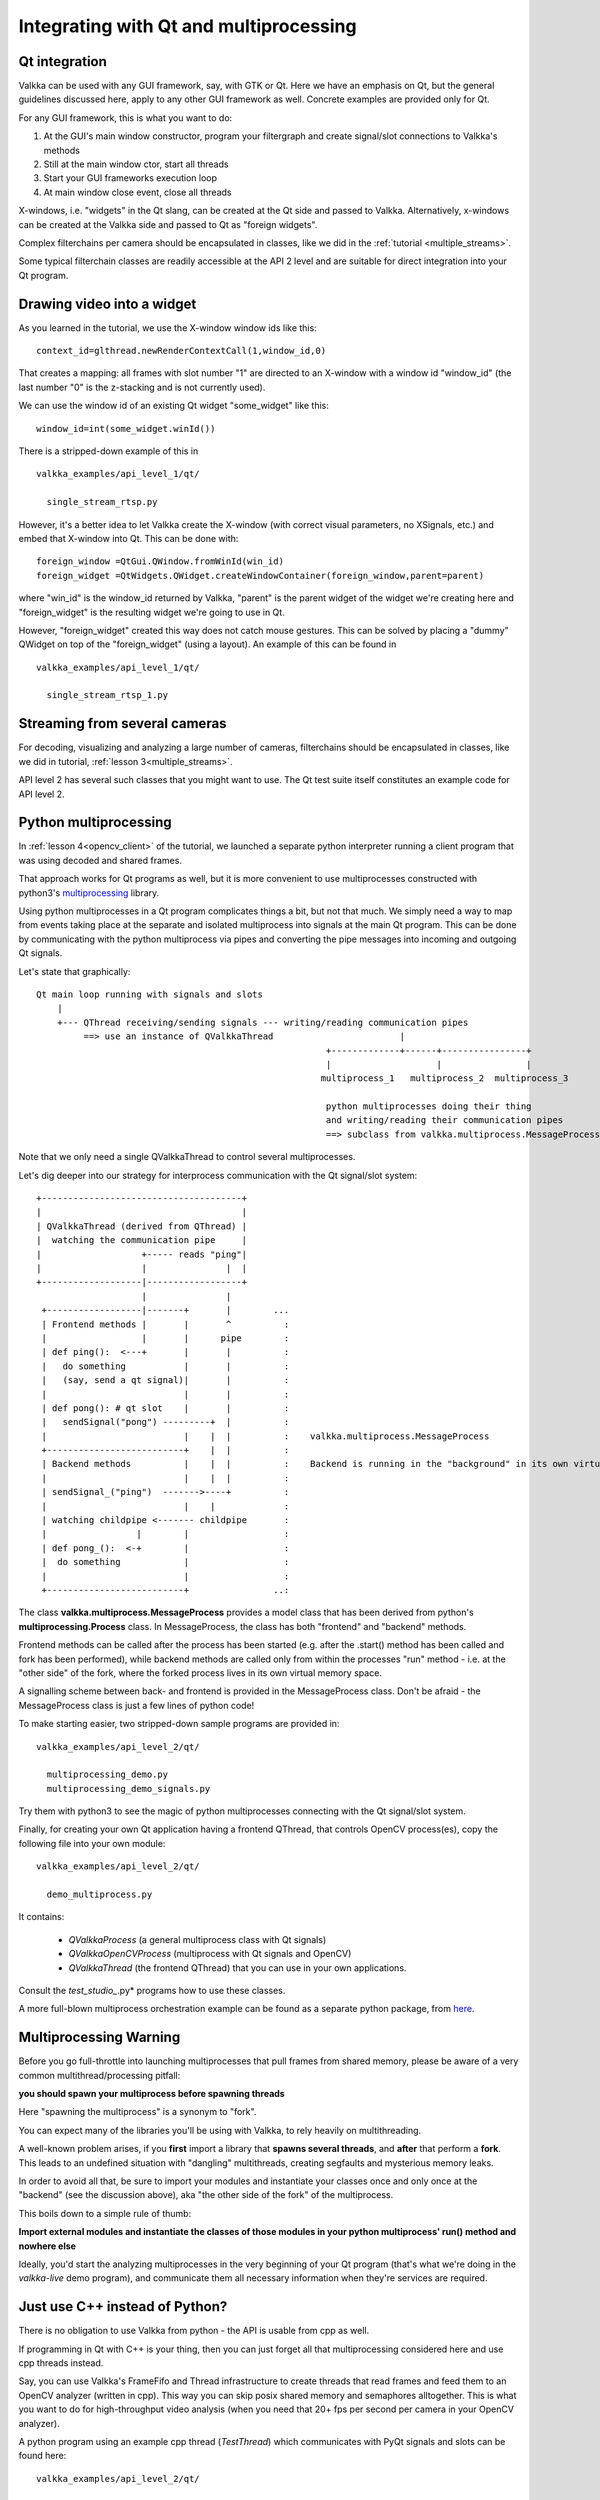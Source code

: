 
Integrating with Qt and multiprocessing
=======================================

Qt integration
--------------

Valkka can be used with any GUI framework, say, with GTK or Qt.  Here we have an emphasis on Qt, but the general guidelines discussed here, apply to any other GUI framework as well.  Concrete examples are provided only for Qt.

For any GUI framework, this is what you want to do:

1. At the GUI's main window constructor, program your filtergraph and create signal/slot connections to Valkka's methods
2. Still at the main window ctor, start all threads
3. Start your GUI frameworks execution loop
4. At main window close event, close all threads

X-windows, i.e. "widgets" in the Qt slang, can be created at the Qt side and passed to Valkka.  Alternatively, x-windows can be created at the Valkka side and passed to Qt as "foreign widgets".

Complex filterchains per camera should be encapsulated in classes, like we did in the :ref:`tutorial <multiple_streams>`.

Some typical filterchain classes are readily accessible at the API 2 level and are suitable for direct integration into your Qt program.


Drawing video into a widget
---------------------------

As you learned in the tutorial, we use the X-window window ids like this:

::

  context_id=glthread.newRenderContextCall(1,window_id,0)


That creates a mapping: all frames with slot number "1" are directed to an X-window with a window id "window_id" (the last number "0" is the z-stacking and is not currently used).

We can use the window id of an existing Qt widget "some_widget" like this:


::

  window_id=int(some_widget.winId())
  
There is a stripped-down example of this in

::

  valkka_examples/api_level_1/qt/
  
    single_stream_rtsp.py
  

However, it's a better idea to let Valkka create the X-window (with correct visual parameters, no XSignals, etc.) and embed that X-window into Qt.  This can be done with:

::

  foreign_window =QtGui.QWindow.fromWinId(win_id)
  foreign_widget =QtWidgets.QWidget.createWindowContainer(foreign_window,parent=parent)

  
where "win_id" is the window_id returned by Valkka, "parent" is the parent widget of the widget we're creating here and "foreign_widget" is the resulting widget we're going to use in Qt.

However, "foreign_widget" created this way does not catch mouse gestures.  This can be solved by placing a "dummy" QWidget on top of the "foreign_widget" (using a layout).  An example of this can be found in

::

  valkka_examples/api_level_1/qt/
  
    single_stream_rtsp_1.py

    
Streaming from several cameras
------------------------------
    
For decoding, visualizing and analyzing a large number of cameras, filterchains should be encapsulated in classes, like we did in tutorial, :ref:`lesson 3<multiple_streams>`.  

API level 2 has several such classes that you might want to use.  The Qt test suite itself constitutes an example code for API level 2.


Python multiprocessing
----------------------

In :ref:`lesson 4<opencv_client>` of the tutorial, we launched a separate python interpreter running a client program that was using decoded and shared frames.  

That approach works for Qt programs as well, but it is more convenient to use multiprocesses constructed with python3's `multiprocessing <https://docs.python.org/3/library/multiprocessing.html>`_ library.

Using python multiprocesses in a Qt program complicates things a bit, but not that much.  We simply need a way to map from events taking place at the separate and isolated multiprocess into signals at the main Qt program.  This can be done by communicating with the python multiprocess via pipes and converting the pipe messages into incoming and outgoing Qt signals.  

Let's state that graphically:

::

  Qt main loop running with signals and slots                                           
      |                                                                                  
      +--- QThread receiving/sending signals --- writing/reading communication pipes
           ==> use an instance of QValkkaThread                        |
                                                         +-------------+------+----------------+
                                                         |                    |                |
                                                        multiprocess_1   multiprocess_2  multiprocess_3
                                                         
                                                         python multiprocesses doing their thing
                                                         and writing/reading their communication pipes
                                                         ==> subclass from valkka.multiprocess.MessageProcess

  
Note that we only need a single QValkkaThread to control several multiprocesses.
                                                         
Let's dig deeper into our strategy for interprocess communication with the Qt signal/slot system:

::

   +--------------------------------------+
   |                                      |
   | QValkkaThread (derived from QThread) |
   |  watching the communication pipe     | 
   |                   +----- reads "ping"|  
   |                   |               |  | 
   +-------------------|------------------+
                       |               |
    +------------------|-------+       |        ...
    | Frontend methods |       |       ^          : 
    |                  |       |      pipe        : 
    | def ping():  <---+       |       |          :  
    |   do something           |       |          :
    |   (say, send a qt signal)|       |          :
    |                          |       |          : 
    | def pong(): # qt slot    |       |          :
    |   sendSignal("pong") ---------+  |          :
    |                          |    |  |          :    valkka.multiprocess.MessageProcess
    +--------------------------+    |  |          :
    | Backend methods          |    |  |          :    Backend is running in the "background" in its own virtual memory space
    |                          |    |  |          :
    | sendSignal_("ping")  ------->----+          :
    |                          |    |             :
    | watching childpipe <------- childpipe       :
    |                 |        |                  :
    | def pong_():  <-+        |                  :
    |  do something            |                  :
    |                          |                  :
    +--------------------------+                ..:
          
          
The class **valkka.multiprocess.MessageProcess** provides a model class that has been derived from python's **multiprocessing.Process** class.  
In MessageProcess, the class has both "frontend" and "backend" methods.  

Frontend methods can be called after the process has been started (e.g. after the .start() method has been called and fork has been performed), 
while backend methods are called only from within the processes "run" method - i.e. at the "other side" of the fork, where the forked process lives in its own virtual memory space.

A signalling scheme between back- and frontend is provided in the MessageProcess class.  Don't be afraid - the MessageProcess class is just a few lines of python code!
          
To make starting easier, two stripped-down sample programs are provided in:

::

  valkka_examples/api_level_2/qt/
  
    multiprocessing_demo.py
    multiprocessing_demo_signals.py

Try them with python3 to see the magic of python multiprocesses connecting with the Qt signal/slot system.

Finally, for creating your own Qt application having a frontend QThread, that controls OpenCV process(es), copy the following file into your own module:

::

  valkka_examples/api_level_2/qt/
  
    demo_multiprocess.py

It contains:

  - *QValkkaProcess* (a general multiprocess class with Qt signals)
  - *QValkkaOpenCVProcess* (multiprocess with Qt signals and OpenCV)
  - *QValkkaThread* (the frontend QThread) that you can use in your own applications.  

Consult the *test_studio_*.py* programs how to use these classes.

A more full-blown multiprocess orchestration example can be found as a separate python package, from `here <https://github.com/elsampsa/valkka-examples/tree/master/example_projects/basic>`_.

    
.. _multiprocess_warning:

Multiprocessing Warning
-----------------------

Before you go full-throttle into launching multiprocesses that pull frames from shared memory, please be aware of a very common multithread/processing pitfall:

**you should spawn your multiprocess before spawning threads**

Here "spawning the multiprocess" is a synonym to "fork".

You can expect many of the libraries you'll be using with Valkka, to rely heavily on multithreading.

A well-known problem arises, if you **first** import a library that **spawns several threads**, and **after** that perform a **fork**.  This leads to an undefined situation with "dangling" multithreads, creating segfaults and mysterious memory leaks.

In order to avoid all that, be sure to import your modules and instantiate your classes once and only once at the "backend" (see the discussion above), aka "the other side of the fork" of the multiprocess.

This boils down to a simple rule of thumb:

**Import external modules and instantiate the classes of those modules in your python multiprocess' run() method and nowhere else**

Ideally, you'd start the analyzing multiprocesses in the very beginning of your Qt program (that's what we're doing in the *valkka-live* demo program), and communicate them all necessary information when they're services are required.


Just use C++ instead of Python?
-------------------------------

There is no obligation to use Valkka from python - the API is usable from cpp as well.

If programming in Qt with C++ is your thing, then you can just forget all that multiprocessing considered here and use cpp threads instead.  

Say, you can use Valkka's FrameFifo and Thread infrastructure to create threads that read frames and feed them to an OpenCV analyzer (written in cpp).  This way you can skip posix shared memory and semaphores alltogether.  This is what you want to do for high-throughput video analysis (when you need that 20+ fps per second per camera in your OpenCV analyzer).

A python program using an example cpp thread (*TestThread*) which communicates with PyQt signals and slots can be found here:

::

  valkka_examples/api_level_2/qt/
  
    cpp_thread_demo.py

See also the documentation for the cpp source code of `TestThread <https://elsampsa.github.io/valkka-core/html/classTestThread.html>`_
    
Examples using the API with cpp will be added to this documentation in the near future.
